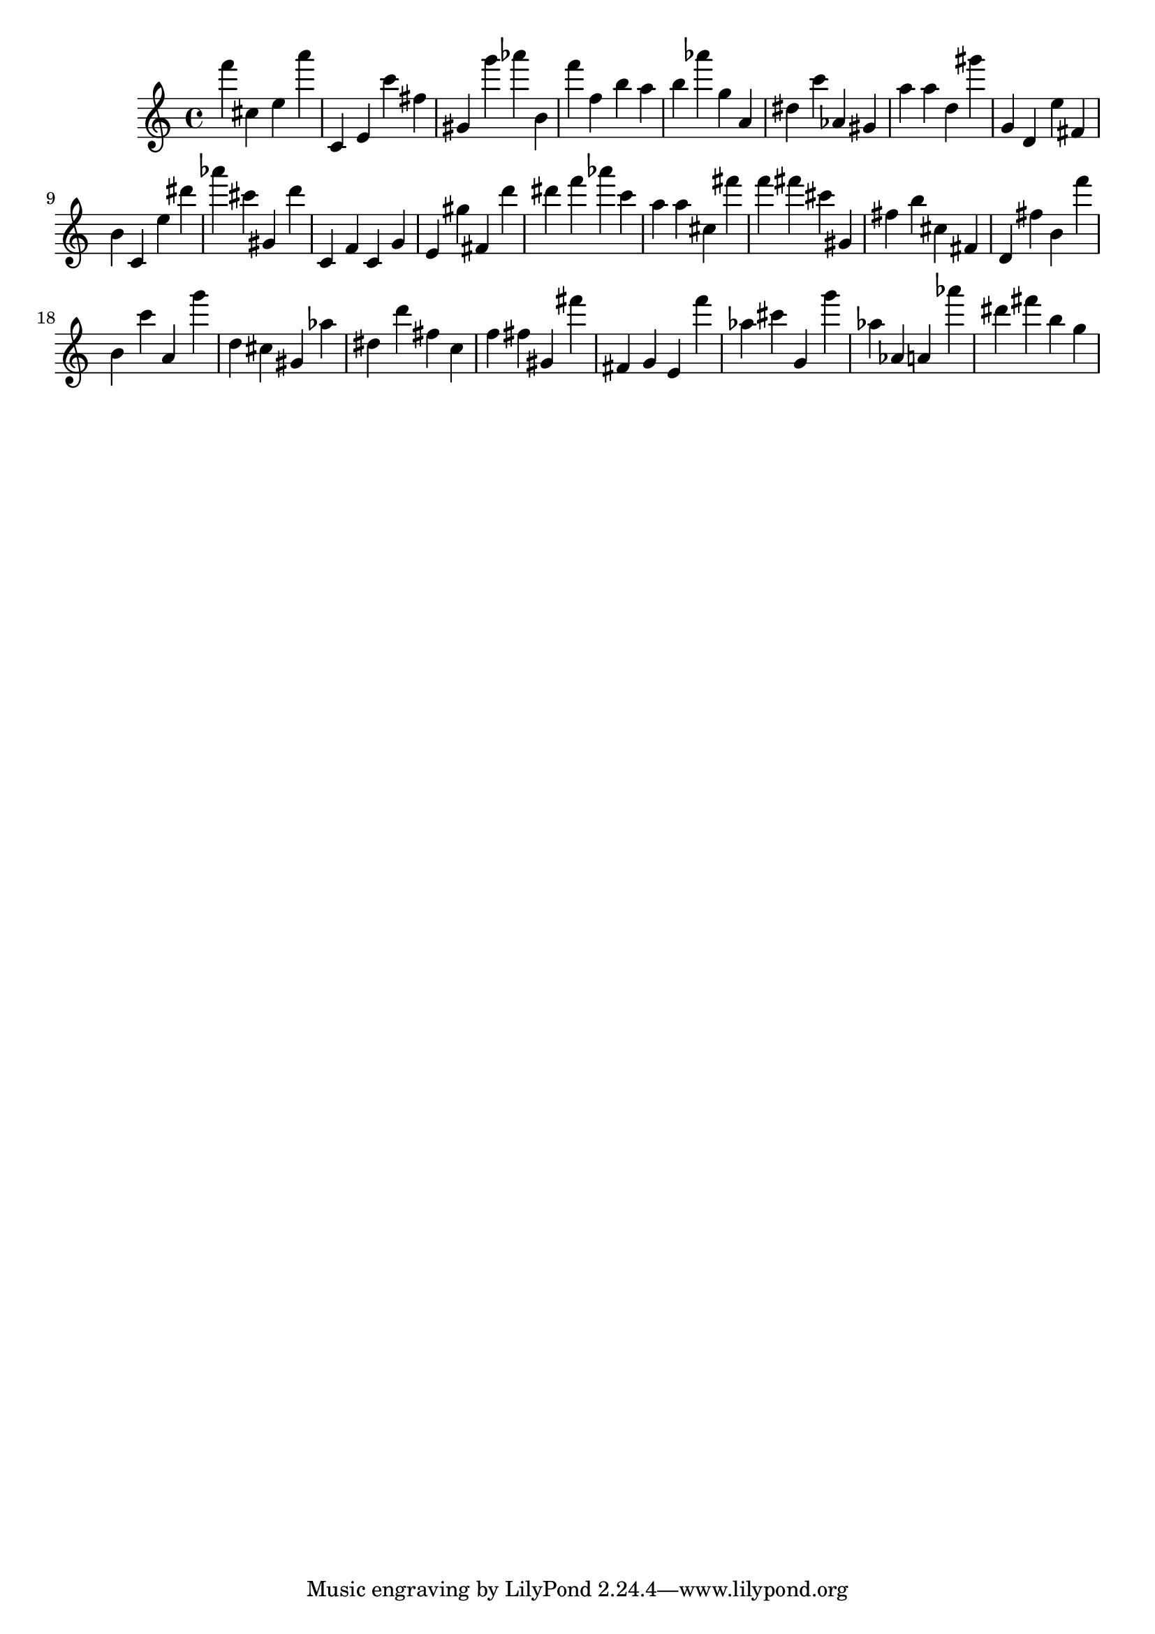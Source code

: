 \version "2.18.2"

\score {

{
\clef treble
f''' cis'' e'' a''' c' e' c''' fis'' gis' g''' as''' b' f''' f'' b'' a'' b'' as''' g'' a' dis'' c''' as' gis' a'' a'' d'' gis''' g' d' e'' fis' b' c' e'' dis''' as''' cis''' gis' d''' c' f' c' g' e' gis'' fis' d''' dis''' f''' as''' c''' a'' a'' cis'' fis''' f''' fis''' cis''' gis' fis'' b'' cis'' fis' d' fis'' b' f''' b' c''' a' g''' d'' cis'' gis' as'' dis'' d''' fis'' c'' f'' fis'' gis' fis''' fis' g' e' f''' as'' cis''' g' g''' as'' as' a' as''' dis''' fis''' b'' g'' 
}

 \midi { }
 \layout { }
}
